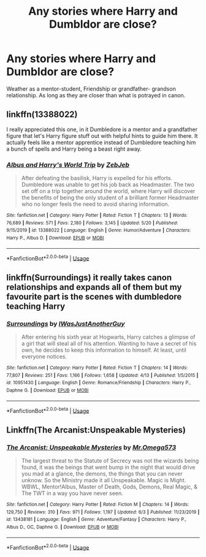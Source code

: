 #+TITLE: Any stories where Harry and Dumbldor are close?

* Any stories where Harry and Dumbldor are close?
:PROPERTIES:
:Author: Vivkungen
:Score: 4
:DateUnix: 1593599409.0
:DateShort: 2020-Jul-01
:END:
Weather as a mentor-student, Friendship or grandfather- grandson relationship. As long as they are closer than what is potrayed in canon.


** linkffn(13388022)

I really appreciated this one, in it Dumbledore is a mentor and a grandfather figure that let's Harry figure stuff out with helpful hints to guide him there. It actually feels like a mentor apprentice instead of Dumbledore teaching him a bunch of spells and Harry being a beast right away.
:PROPERTIES:
:Author: Gible1
:Score: 5
:DateUnix: 1593599976.0
:DateShort: 2020-Jul-01
:END:

*** [[https://www.fanfiction.net/s/13388022/1/][*/Albus and Harry's World Trip/*]] by [[https://www.fanfiction.net/u/10283561/ZebJeb][/ZebJeb/]]

#+begin_quote
  After defeating the basilisk, Harry is expelled for his efforts. Dumbledore was unable to get his job back as Headmaster. The two set off on a trip together around the world, where Harry will discover the benefits of being the only student of a brilliant former Headmaster who no longer feels the need to avoid sharing information.
#+end_quote

^{/Site/:} ^{fanfiction.net} ^{*|*} ^{/Category/:} ^{Harry} ^{Potter} ^{*|*} ^{/Rated/:} ^{Fiction} ^{T} ^{*|*} ^{/Chapters/:} ^{13} ^{*|*} ^{/Words/:} ^{76,689} ^{*|*} ^{/Reviews/:} ^{571} ^{*|*} ^{/Favs/:} ^{2,180} ^{*|*} ^{/Follows/:} ^{3,145} ^{*|*} ^{/Updated/:} ^{5/20} ^{*|*} ^{/Published/:} ^{9/15/2019} ^{*|*} ^{/id/:} ^{13388022} ^{*|*} ^{/Language/:} ^{English} ^{*|*} ^{/Genre/:} ^{Humor/Adventure} ^{*|*} ^{/Characters/:} ^{Harry} ^{P.,} ^{Albus} ^{D.} ^{*|*} ^{/Download/:} ^{[[http://www.ff2ebook.com/old/ffn-bot/index.php?id=13388022&source=ff&filetype=epub][EPUB]]} ^{or} ^{[[http://www.ff2ebook.com/old/ffn-bot/index.php?id=13388022&source=ff&filetype=mobi][MOBI]]}

--------------

*FanfictionBot*^{2.0.0-beta} | [[https://github.com/tusing/reddit-ffn-bot/wiki/Usage][Usage]]
:PROPERTIES:
:Author: FanfictionBot
:Score: 2
:DateUnix: 1593599994.0
:DateShort: 2020-Jul-01
:END:


** linkffn(Surroundings) it really takes canon relationships and expands all of them but my favourite part is the scenes with dumbledore teaching Harry
:PROPERTIES:
:Author: Kingslayer629736
:Score: 1
:DateUnix: 1593623695.0
:DateShort: 2020-Jul-01
:END:

*** [[https://www.fanfiction.net/s/10951430/1/][*/Surroundings/*]] by [[https://www.fanfiction.net/u/6391547/IWasJustAnotherGuy][/IWasJustAnotherGuy/]]

#+begin_quote
  After entering his sixth year at Hogwarts, Harry catches a glimpse of a girl that will steal all of his attention. Wanting to have a secret of his own, he decides to keep this information to himself. At least, until everyone notices.
#+end_quote

^{/Site/:} ^{fanfiction.net} ^{*|*} ^{/Category/:} ^{Harry} ^{Potter} ^{*|*} ^{/Rated/:} ^{Fiction} ^{T} ^{*|*} ^{/Chapters/:} ^{14} ^{*|*} ^{/Words/:} ^{77,807} ^{*|*} ^{/Reviews/:} ^{251} ^{*|*} ^{/Favs/:} ^{1,166} ^{*|*} ^{/Follows/:} ^{1,658} ^{*|*} ^{/Updated/:} ^{4/13} ^{*|*} ^{/Published/:} ^{1/5/2015} ^{*|*} ^{/id/:} ^{10951430} ^{*|*} ^{/Language/:} ^{English} ^{*|*} ^{/Genre/:} ^{Romance/Friendship} ^{*|*} ^{/Characters/:} ^{Harry} ^{P.,} ^{Daphne} ^{G.} ^{*|*} ^{/Download/:} ^{[[http://www.ff2ebook.com/old/ffn-bot/index.php?id=10951430&source=ff&filetype=epub][EPUB]]} ^{or} ^{[[http://www.ff2ebook.com/old/ffn-bot/index.php?id=10951430&source=ff&filetype=mobi][MOBI]]}

--------------

*FanfictionBot*^{2.0.0-beta} | [[https://github.com/tusing/reddit-ffn-bot/wiki/Usage][Usage]]
:PROPERTIES:
:Author: FanfictionBot
:Score: 1
:DateUnix: 1593623716.0
:DateShort: 2020-Jul-01
:END:


** Linkffn(The Arcanist:Unspeakable Mysteries)
:PROPERTIES:
:Author: JOKERRule
:Score: 1
:DateUnix: 1593707606.0
:DateShort: 2020-Jul-02
:END:

*** [[https://www.fanfiction.net/s/13438181/1/][*/The Arcanist: Unspeakable Mysteries/*]] by [[https://www.fanfiction.net/u/1935467/Mr-Omega573][/Mr.Omega573/]]

#+begin_quote
  The largest threat to the Statute of Secrecy was not the wizards being found, it was the beings that went bump in the night that would drive you mad at a glance, the demons, the things that you can never unknow. So the Ministry made it all Unspeakable. Magic is Might. WBWL, Mentor!Albus, Master of Death, Gods, Demons, Real Magic, & The TWT in a way you have never seen.
#+end_quote

^{/Site/:} ^{fanfiction.net} ^{*|*} ^{/Category/:} ^{Harry} ^{Potter} ^{*|*} ^{/Rated/:} ^{Fiction} ^{M} ^{*|*} ^{/Chapters/:} ^{14} ^{*|*} ^{/Words/:} ^{129,750} ^{*|*} ^{/Reviews/:} ^{310} ^{*|*} ^{/Favs/:} ^{971} ^{*|*} ^{/Follows/:} ^{1,197} ^{*|*} ^{/Updated/:} ^{6/3} ^{*|*} ^{/Published/:} ^{11/23/2019} ^{*|*} ^{/id/:} ^{13438181} ^{*|*} ^{/Language/:} ^{English} ^{*|*} ^{/Genre/:} ^{Adventure/Fantasy} ^{*|*} ^{/Characters/:} ^{Harry} ^{P.,} ^{Albus} ^{D.,} ^{OC,} ^{Daphne} ^{G.} ^{*|*} ^{/Download/:} ^{[[http://www.ff2ebook.com/old/ffn-bot/index.php?id=13438181&source=ff&filetype=epub][EPUB]]} ^{or} ^{[[http://www.ff2ebook.com/old/ffn-bot/index.php?id=13438181&source=ff&filetype=mobi][MOBI]]}

--------------

*FanfictionBot*^{2.0.0-beta} | [[https://github.com/tusing/reddit-ffn-bot/wiki/Usage][Usage]]
:PROPERTIES:
:Author: FanfictionBot
:Score: 1
:DateUnix: 1593707626.0
:DateShort: 2020-Jul-02
:END:
